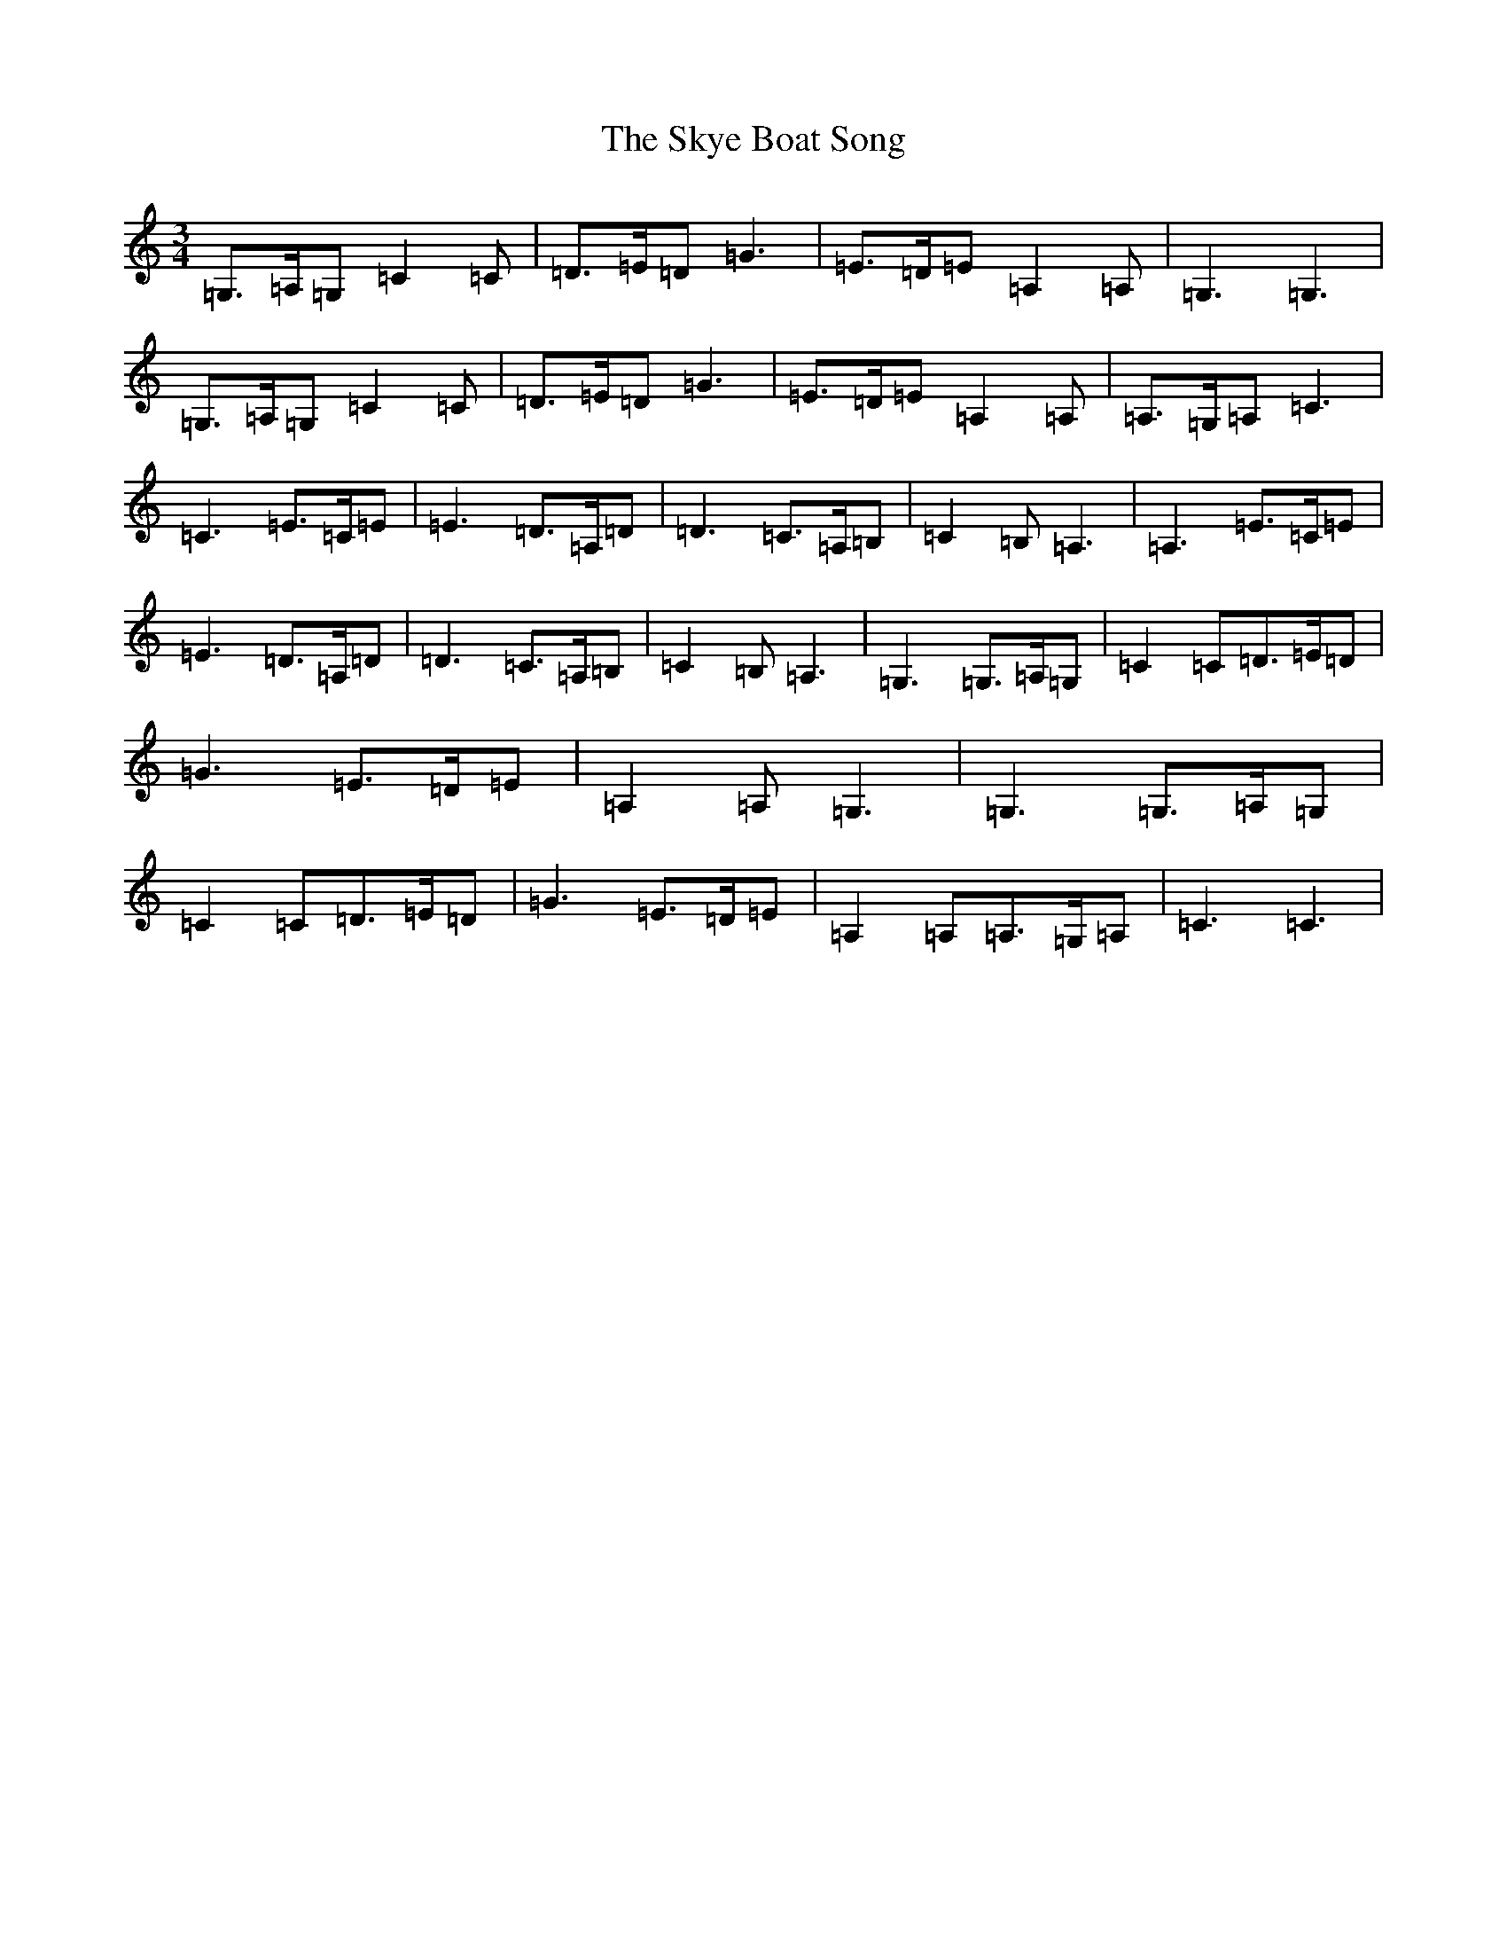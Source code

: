 X: 19597
T: Skye Boat Song, The
S: https://thesession.org/tunes/3690#setting3690
Z: G Major
R: waltz
M: 3/4
L: 1/8
K: C Major
=G,>=A,=G,=C2=C|=D>=E=D=G3|=E>=D=E=A,2=A,|=G,3=G,3|=G,>=A,=G,=C2=C|=D>=E=D=G3|=E>=D=E=A,2=A,|=A,>=G,=A,=C3|=C3=E>=C=E|=E3=D>=A,=D|=D3=C>=A,=B,|=C2=B,=A,3|=A,3=E>=C=E|=E3=D>=A,=D|=D3=C>=A,=B,|=C2=B,=A,3|=G,3=G,>=A,=G,|=C2=C=D>=E=D|=G3=E>=D=E|=A,2=A,=G,3|=G,3=G,>=A,=G,|=C2=C=D>=E=D|=G3=E>=D=E|=A,2=A,=A,>=G,=A,|=C3=C3|